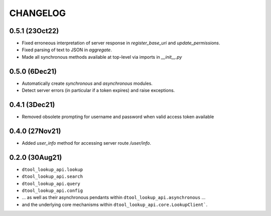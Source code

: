 CHANGELOG
=========

0.5.1 (23Oct22)
---------------

- Fixed erroneous interpretation of server response in `register_base_uri` and `update_permissions`.
- Fixed parsing of text to JSON in `aggregate`.
- Made all synchronous methods available at top-level via imports in `__init__.py`

0.5.0 (6Dec21)
--------------

- Automatically create `synchronous` and `asynchronous` modules.
- Detect server errors (in particular if a token expires) and raise exceptions.

0.4.1 (3Dec21)
--------------

- Removed obsolete prompting for username and password when valid access token available

0.4.0 (27Nov21)
---------------

- Added `user_info` method for accessing server route `/user/info`.

0.2.0 (30Aug21)
---------------

- ``dtool_lookup_api.lookup``
- ``dtool_lookup_api.search``
- ``dtool_lookup_api.query``
- ``dtool_lookup_api.config``
- ... as well as their asynchronous pendants within ``dtool_lookup_api.asynchronous`` ...
- and the underlying core mechanisms within ``dtool_lookup_api.core.LookupClient```.
